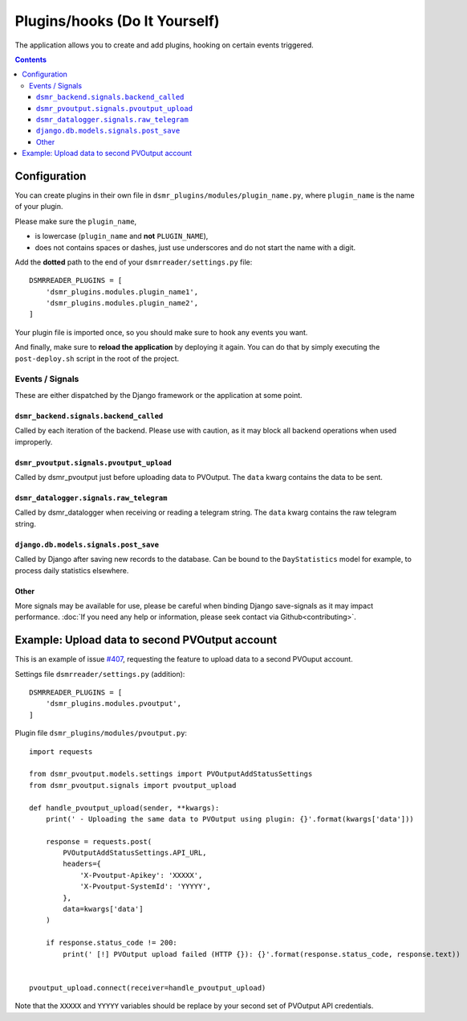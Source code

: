 Plugins/hooks (Do It Yourself)
==============================
The application allows you to create and add plugins, hooking on certain events triggered.


.. contents::

Configuration
~~~~~~~~~~~~~

You can create plugins in their own file in ``dsmr_plugins/modules/plugin_name.py``, 
where ``plugin_name`` is the name of your plugin. 

Please make sure the ``plugin_name``,

* is lowercase (``plugin_name`` and **not** ``PLUGIN_NAME``),
* does not contains spaces or dashes, just use underscores and do not start the name with a digit.


Add the **dotted** path to the end of your ``dsmrreader/settings.py`` file::

    DSMRREADER_PLUGINS = [
        'dsmr_plugins.modules.plugin_name1',
        'dsmr_plugins.modules.plugin_name2',
    ]

Your plugin file is imported once, so you should make sure to hook any events you want.

And finally, make sure to **reload the application** by deploying it again. You can do that by simply executing the ``post-deploy.sh`` script in the root of the project.


Events / Signals
----------------
These are either dispatched by the Django framework or the application at some point.

``dsmr_backend.signals.backend_called``
^^^^^^^^^^^^^^^^^^^^^^^^^^^^^^^^^^^^^^^

Called by each iteration of the backend. Please use with caution, as it may block all backend operations when used improperly.


``dsmr_pvoutput.signals.pvoutput_upload``
^^^^^^^^^^^^^^^^^^^^^^^^^^^^^^^^^^^^^^^^^
Called by dsmr_pvoutput just before uploading data to PVOutput. The ``data`` kwarg contains the data to be sent.


``dsmr_datalogger.signals.raw_telegram``
^^^^^^^^^^^^^^^^^^^^^^^^^^^^^^^^^^^^^^^^
Called by dsmr_datalogger when receiving or reading a telegram string. The ``data`` kwarg contains the raw telegram string.


``django.db.models.signals.post_save``
^^^^^^^^^^^^^^^^^^^^^^^^^^^^^^^^^^^^^^
Called by Django after saving new records to the database. Can be bound to the ``DayStatistics`` model for example, to process daily statistics elsewhere.


Other
^^^^^
More signals may be available for use, please be careful when binding Django save-signals as it may impact performance.
:doc:`If you need any help or information, please seek contact via Github<contributing>`.


Example: Upload data to second PVOutput account
~~~~~~~~~~~~~~~~~~~~~~~~~~~~~~~~~~~~~~~~~~~~~~~
This is an example of issue `#407 <https://github.com/dennissiemensma/dsmr-reader/issues/407>`_, requesting the feature to upload data to a second PVOuput account.


Settings file ``dsmrreader/settings.py`` (addition)::

    DSMRREADER_PLUGINS = [
        'dsmr_plugins.modules.pvoutput',
    ]


Plugin file ``dsmr_plugins/modules/pvoutput.py``::

    import requests
    
    from dsmr_pvoutput.models.settings import PVOutputAddStatusSettings
    from dsmr_pvoutput.signals import pvoutput_upload
    
    def handle_pvoutput_upload(sender, **kwargs):
        print(' - Uploading the same data to PVOutput using plugin: {}'.format(kwargs['data']))
    
        response = requests.post(
            PVOutputAddStatusSettings.API_URL,
            headers={
                'X-Pvoutput-Apikey': 'XXXXX',
                'X-Pvoutput-SystemId': 'YYYYY',
            },
            data=kwargs['data']
        )
    
        if response.status_code != 200:
            print(' [!] PVOutput upload failed (HTTP {}): {}'.format(response.status_code, response.text))
    
    
    pvoutput_upload.connect(receiver=handle_pvoutput_upload)


Note that the ``XXXXX`` and ``YYYYY`` variables should be replace by your second set of PVOutput API credentials.
